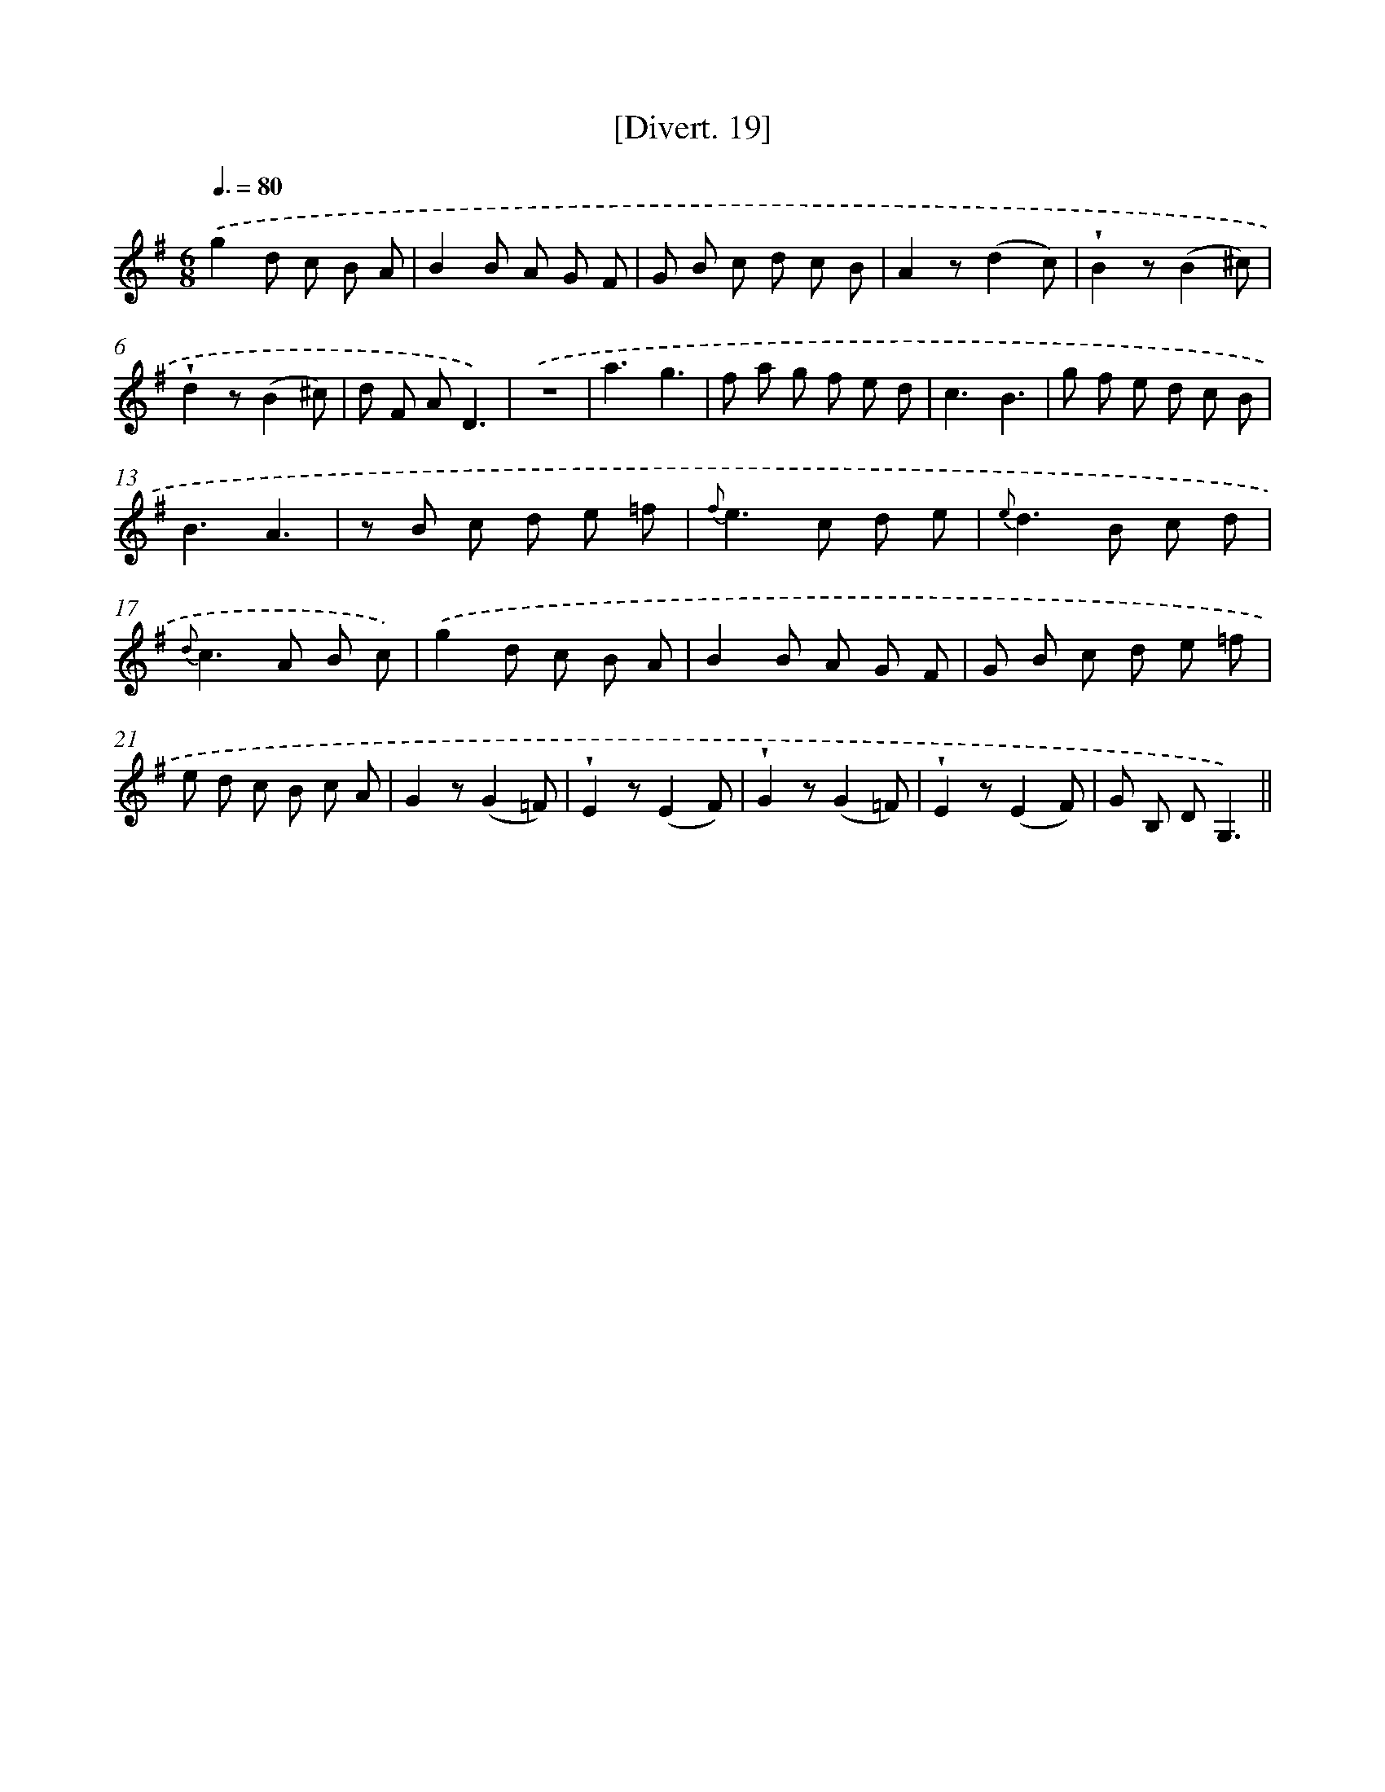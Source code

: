 X: 13807
T: [Divert. 19]
%%abc-version 2.0
%%abcx-abcm2ps-target-version 5.9.1 (29 Sep 2008)
%%abc-creator hum2abc beta
%%abcx-conversion-date 2018/11/01 14:37:37
%%humdrum-veritas 2808226340
%%humdrum-veritas-data 1619342969
%%continueall 1
%%barnumbers 0
L: 1/8
M: 6/8
Q: 3/8=80
K: G clef=treble
.('g2d c B A |
B2B A G F |
G B c d c B |
A2z(d2c) |
!wedge!B2z(B2^c) |
!wedge!d2z(B2^c) |
d F AD3) |
.('z6 |
a3g3 |
f a g f e d |
c3B3 |
g f e d c B |
B3A3 |
z B c d e =f |
{f}e2>c2 d e |
{e}d2>B2 c d |
{d}c2>A2 B c) |
.('g2d c B A |
B2B A G F |
G B c d e =f |
e d c B c A |
G2z(G2=F) |
!wedge!E2z(E2F) |
!wedge!G2z(G2=F) |
!wedge!E2z(E2F) |
G B, DG,3) ||
